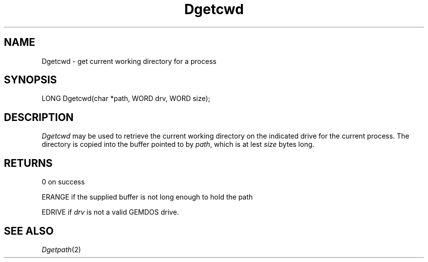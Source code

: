 .TH Dgetcwd 2 "MiNT Programmer's Manual" "Version 1.0" "Feb. 1, 1993"

.SH NAME
Dgetcwd \- get current working directory for a process

.SH SYNOPSIS
.nf
LONG Dgetcwd(char *path, WORD drv, WORD size);
.fi

.SH DESCRIPTION
.I Dgetcwd
may be used to retrieve the current working directory on the
indicated drive for the current process. The directory is
copied into the buffer pointed to by
.IR path ,
which is at lest
.I size
bytes long.

.SH RETURNS
0 on success
.PP
ERANGE if the supplied buffer is not long enough to hold the path
.PP
EDRIVE if
.I drv
is not a valid GEMDOS drive.

.SH "SEE ALSO"
.IR Dgetpath (2)

